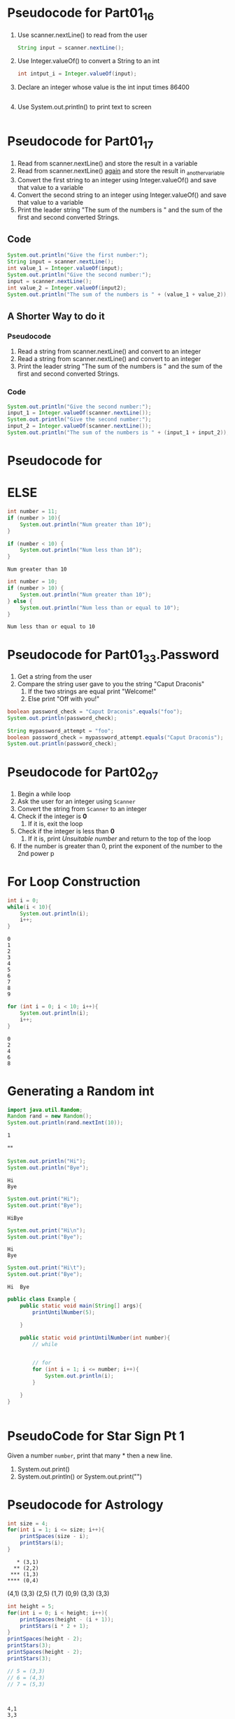 * Pseudocode for Part01_16
1. Use scanner.nextLine() to read from the user
   #+begin_src java
     String input = scanner.nextLine();
   #+end_src
2. Use Integer.valueOf() to convert a String to an int
   #+begin_src java
     int intput_i = Integer.valueOf(input);
   #+end_src
3. Declare an integer whose value is the int input times 86400
   #+begin_src java
   #+end_src
4. Use System.out.println() to print text to screen
   #+begin_src java
   #+end_src

* Pseudocode for Part01_17
  1. Read from scanner.nextLine() and store the result in a variable
  2. Read from scanner.nextLine() _again_ and store the result in _another_variable
  3. Convert the first string to an integer using Integer.valueOf() and save
     that value to a variable
  4. Convert the second string to an integer using Integer.valueOf() and save
     that value to a variable
  5. Print the leader string "The sum of the numbers is " and the sum of the
     first and second converted Strings.
** Code
   #+begin_src java
     System.out.println("Give the first number:");
     String input = scanner.nextLine();
     int value_1 = Integer.valueOf(input);
     System.out.println("Give the second number:");
     input = scanner.nextLine();
     int value_2 = Integer.valueOf(input2);     
     System.out.println("The sum of the numbers is " + (value_1 + value_2));
   #+end_src
     
** A Shorter Way to do it
*** Pseudocode
    1. Read a string from scanner.nextLine() and convert to an integer
    2. Read a string from scanner.nextLine() and convert to an integer
    3. Print the leader string "The sum of the numbers is " and the sum of the
       first and second converted Strings.
*** Code
    #+begin_src java
      System.out.println("Give the second number:");
      input_1 = Integer.valueOf(scanner.nextLine());
      System.out.println("Give the second number:");
      input_2 = Integer.valueOf(scanner.nextLine());
      System.out.println("The sum of the numbers is " + (input_1 + input_2));
    #+end_src


* Pseudocode for

* ELSE

  #+begin_src java
    int number = 11;
    if (number > 10){
        System.out.println("Num greater than 10");
    }

    if (number < 10) {
        System.out.println("Num less than 10");
    }
  #+end_src

  #+RESULTS:
  : Num greater than 10

  #+begin_src java
    int number = 10;
    if (number > 10) {
        System.out.println("Num greater than 10");
    } else {
        System.out.println("Num less than or equal to 10");
    }

  #+end_src

  #+RESULTS:
  : Num less than or equal to 10

* Pseudocode for Part01_33.Password
  1. Get a string from the user
  2. Compare the string user gave to you the string "Caput Draconis"
     1. If the two strings are equal print "Welcome!"
     2. Else print "Off with you!"

#+begin_src java
  boolean password_check = "Caput Draconis".equals("foo");
  System.out.println(password_check);
#+end_src

#+RESULTS:
: false

#+begin_src java
  String mypassword_attempt = "foo";
  boolean password_check = mypassword_attempt.equals("Caput Draconis");
  System.out.println(password_check);
#+end_src

#+RESULTS:
: false

* Pseudocode for Part02_07
  1. Begin a while loop
  2. Ask the user for an integer using =Scanner=
  3. Convert the string from =Scanner= to an integer
  4. Check if the integer is *0*
     1. If it is, exit the loop
  5. Check if the integer is less than *0*
     1. If it is, print /Unsuitable number/ and return to the top of the loop
  6. If the number is greater than 0, print the exponent of the number to the
     2nd power
     p
     
     
* For Loop Construction
  #+begin_src java
    int i = 0;
    while(i < 10){
        System.out.println(i);
        i++;
    }
  #+end_src

  #+RESULTS:
  #+begin_example
  0
  1
  2
  3
  4
  5
  6
  7
  8
  9
  #+end_example

  #+begin_src java
    for (int i = 0; i < 10; i++){
        System.out.println(i);
        i++;
    }
  #+end_src

  #+RESULTS:
  : 0
  : 2
  : 4
  : 6
  : 8

* Generating a Random int
  #+begin_src java
    import java.util.Random;
    Random rand = new Random();
    System.out.println(rand.nextInt(10));
  #+end_src

  #+RESULTS:
  : 1
  
  "\n"

  #+begin_src java
    System.out.println("Hi");
    System.out.println("Bye");
  #+end_src

  #+RESULTS:
  : Hi
  : Bye

  #+begin_src java
    System.out.print("Hi");
    System.out.print("Bye");
  #+end_src

  #+RESULTS:
  : HiBye
  #+begin_src java
    System.out.print("Hi\n");
    System.out.print("Bye");
  #+end_src

  #+RESULTS:
  : Hi
  : Bye

  #+begin_src java
    System.out.print("Hi\t");
    System.out.print("Bye");
  #+end_src

  #+RESULTS:
  : Hi	Bye


  #+begin_src java
    public class Example {
        public static void main(String[] args){
            printUntilNumber(5);

        }

        public static void printUntilNumber(int number){
            // while
            

            // for
            for (int i = 1; i <= number; i++){
                System.out.println(i);
            }

        }
    }
  #+end_src



  #+begin_src java
    
  #+end_src
* PseudoCode for Star Sign Pt 1
  Given a number =number=, print that many * then a new line.

  1. System.out.print()
  2. System.out.println() or System.out.print("\n")
* Pseudocode for Astrology
  #+begin_src java
    int size = 4;
    for(int i = 1; i <= size; i++){
        printSpaces(size - i);
        printStars(i);
    }
  #+end_src

  
  #+begin_example
       ,* (3,1)
      ,** (2,2)
     ,*** (1,3)
    ,**** (0,4)
  #+end_example

  (4,1)
  (3,3)
  (2,5)
  (1,7)
  (0,9)
  (3,3)
  (3,3)

  #+begin_src java
    int height = 5;
    for(int i = 0; i < height; i++){
        printSpaces(height - (i + 1));
        printStars(i * 2 + 1);
    }
    printSpaces(height - 2);
    printStars(3);
    printSpaces(height - 2);
    printStars(3);

    // 5 = (3,3)
    // 6 = (4,3)
    // 7 = (5,3)



  #+end_src

  #+RESULTS:
  : 4,1
  : 3,3
  : 2,5
  : 1,7
  : 0,9

  height = 5
  | i |         spaces |    stars |
  |---+----------------+----------|
  | 0 |              4 |        1 |
  | 1 |              3 |        3 |
  | 2 |              2 |        5 |
  | 3 |              1 |        7 |
  | 4 |              0 |        9 |
  |---+----------------+----------|
  |   | height - (i+1) | i * 2 +1 |



  
  #+begin_example
         ,*
        ,***
       ,*****
      ,*******
     ,*********
    ,***********
        ,***
        ,***
  #+end_example

  #+begin_example
  #+end_example


  #+begin_src python
    x = [1,2,3,4]

    y = {"k": [1,2,3,4],
         "v": []}
  #+end_src

  #+begin_src python :results output
    print("foo" in "foo bar")
  #+end_src

  #+RESULTS:
  : True

  | List   | .size() | .get() |
  |--------+---------+--------|
  | Scott  |       1 |      0 |
  | Amanda |       2 |      1 |
  | Mawce  |       3 |      2 |
  |--------+---------+--------|

  family.size() // Output: 3
  family.get(family.size() - 1);




* Pseudocode

  | 72 | 2 | 8 | 93 | 11 |
  |----+---+---+----+----|


  | i | .get(i) | comparing | answer |
  |---+---------+-----------+--------|
  | 0 |      72 | 72 > 0    |     72 |
  | 1 |       2 | 2 > 72    |     72 |
  | 2 |       8 | 8 > 72    |     72 |
  | 3 |      93 | 93 > 72   |     93 |
  | 4 |      11 | 11 > 93   |     93 |


  #+begin_src java :imports java.util.ArrayList
    ArrayList<Integer> numbers = new ArrayList<>();
    numbers.add(72);
    numbers.add(2);
    numbers.add(8);
    numbers.add(93);
    numbers.add(11);

    int answer = 0;
    for(int i = 0; i < numbers.size(); i++){
        if (numbers.get(i) > answer){
            answer = numbers.get(i);
        }
    }

    System.out.println(answer);

  #+end_src

  #+RESULTS:
  : 93


  #+begin_src java
    int i = 10;
    double j = (double) i;
    double k = 1.0 * i;
  #+end_src
